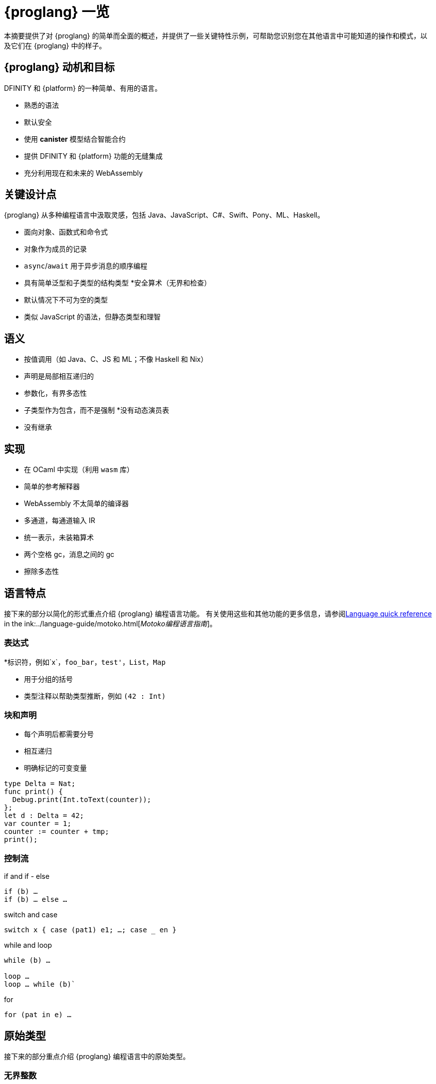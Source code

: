 = {proglang} 一览
:关键词: Motoko,编程语言,互联网计算机,开发人员
:编程语言: Motoko
:company-id: DFINITY
ifdef::env-github,env-browser[:outfilesuffix:.adoc]
:IC: 互联网计算机

本摘要提供了对 {proglang} 的简单而全面的概述，并提供了一些关键特性示例，可帮助您识别您在其他语言中可能知道的操作和模式，以及它们在 {proglang} 中的样子。

== {proglang} 动机和目标

{company-id} 和 {platform} 的一种简单、有用的语言。

* 熟悉的语法
* 默认安全
* 使用 *canister* 模型结合智能合约
* 提供 {company-id} 和 {platform} 功能的无缝集成
* 充分利用现在和未来的 WebAssembly

## 关键设计点

{proglang} 从多种编程语言中汲取灵感，包括 Java、JavaScript、C#、Swift、Pony、ML、Haskell。

* 面向对象、函数式和命令式
* 对象作为成员的记录
* `async`/`await` 用于异步消息的顺序编程
* 具有简单泛型和子类型的结构类型
*安全算术（无界和检查）
* 默认情况下不可为空的类型
* 类似 JavaScript 的语法，但静态类型和理智

== 语义

* 按值调用（如 Java、C、JS 和 ML；不像 Haskell 和 Nix）
* 声明是局部相互递归的
* 参数化，有界多态性
* 子类型作为包含，而不是强制
*没有动态演员表
* 没有继承

== 实现

* 在 OCaml 中实现（利用 `wasm` 库）
* 简单的参考解释器
* WebAssembly 不太简单的编译器
   * 多通道，每通道输入 IR
   * 统一表示，未装箱算术
   * 两个空格 gc，消息之间的 gc
* 擦除多态性

== 语言特点

接下来的部分以简化的形式重点介绍 {proglang} 编程语言功能。
有关使用这些和其他功能的更多信息，请参阅link:../language-guide/language-manual{outfilesuffix}[Language quick reference] in the ink:../language-guide/motoko{outfilesuffix}[_Motoko编程语言指南_]。

=== 表达式

*标识符，例如`x`，`foo_bar`，`test'`，`List`，`Map`

* 用于分组的括号

* 类型注释以帮助类型推断，例如 `(42 : Int)`

=== 块和声明

* 每个声明后都需要分号

* 相互递归

* 明确标记的可变变量

```
type Delta = Nat;
func print() {
  Debug.print(Int.toText(counter));
};
let d : Delta = 42;
var counter = 1;
counter := counter + tmp;
print();
```

=== 控制流

if and if - else

```
if (b) …
if (b) … else …
```

switch and case

```
switch x { case (pat1) e1; …; case _ en }
```

while and loop

```
while (b) …

loop …
loop … while (b)`
```
for

```
for (pat in e) …
```

////
=== 标签，中断并继续

* `label l exp`
* `break l` (more generally, `break l exp`)
* `continue l`

标签确保控制流是结构化的 (no gotos)
////

== 原始类型

接下来的部分重点介绍 {proglang} 编程语言中的原始类型。

=== 无界整数

`Int`

* 默认情况下推断为负文字

* 文字： `13`, `0xf4`, `-20`, `+1`, `1_000_000`

=== 无限自然数

`Nat`

* 非负数，下溢陷阱

* 默认为非负文字推断

* 文字：`13`、`0xf4`、`1_000_000`

=== 有界数（陷阱）

`Nat8`, `Nat16`, `Nat32`, `Nat64`, `Int8`, `Int16`, `Int32`, `Int64`

* 上溢和下溢陷阱

* 需要指定类型注释

* 文字： `13`, `0xf4`, `-20`, `1_000_000`

=== 浮点数字

`Float`

* IEEE 754 双精度（64 位）语义，归一化 NaN

* 推断小数字面量

* 文字： `0`, `-10`, `2.71`, `-0.3e+15`, `3.141_592_653_589_793_12`

=== 数值运算

操作符合你的预期（没有意外）。

```
a - b  
a + b
a & b
```

===字符和文本

`字符', `文本'

Unicode，无随机访问

```
'x', '\u{\6a}', '☃'
"boo", "foo \u{\62}ar ☃"
"Concat" # "enation"
```

=== 布尔值

`Bool`

文字: `true`, `false`

```
a or b
a and b
not b  
if (b) e1 else e2
```

== 函数

接下来的部分提供了在 {proglang} 编程语言中使用函数的示例。

=== 函数类型

简单函数

```
Int.toText : Int -> Text
```

多个参数和返回值

```
divRem : (Int, Int) -> (Int, Int)
```

可以是通用的/多态  

```
Option.unwrapOr : <T>(?T, default : T) -> T
```

first-class (can be passed around, stored)  

```
map : <A, B>(f : A -> B, xs : [A]) -> [B]
let funcs : [<T>(T) -> T] = …
```

=== 函数声明和使用

`func() { … }` short for `func() : () = { … }`

参数函数

类型实例化有时会被省略

匿名函数 (a.k.a. lambdas)

```
func add(x : Int, y : Int) : Int = x + y;
```

```
func applyNTimes<T>(n : Nat, x : T, f : T -> ()) {
  if (n == 0) return;
  f(x);
  applyNTimes(n-1, x, f);
}
```

```
applyNTimes<Text>(10, "Hello!", func(x) = { Debug.print(x) } );
```

== 复合类型

接下来的章节提供了在{proglang}编程语言中使用复合类型的例子。

==== 元组

`(Bool, Float, Text)`

不可变、异构、固定大小

```
let tuple = (true, 1.2, "foo");
tuple.1 > 0.0;
let (_,_,t) = tuple;
```

=== 选项

`?Text`

要么是该类型的值，要么是“null”

```
func foo(x : ?Text) : Text {
  switch x {
    case (null) { "No value" };
    case (?y) { "Value: " # y };
  };
};
foo(null);
foo(?"Test");
```

=== 数组（不可变）

`[Text]`

```
let days = ["Monday", "Tuesday", … ];
assert(days.len() == 7);
assert(days[1] == "Tuesday");
// days[7] will trap (fixed size)
for (d in days.vals()) { Debug.print(d) };
```

=== 数组（可变）

`[var Nat]`

```
let counters = [var 1, 2, 3];
assert(counters.len() == 3);
counters[1] := counters[1] + 1;
// counters[3] will trap (fixed size)
```

=== 记录

`{name : Text; points : var Int}`

```
let player = { name = "Joachim";  var points = 0 };
Debug.print(
  player.name # " has " #
  Int.toText(player.points) # " points."
);
player.points += 1;
```

=== 对象

`{ get : () -> Int; add : Int -> () }`

不同的语法，与记录相同的类型

```
object self {
  var points = 0; // private by default
  public func get() = points;
  public func add(p : Int) { points += p };
}
```

=== 变体

`{ #invincible; #alive : Int; #dead }`

类似于枚举类型

```
type Health = { #invincible; #alive : Nat; #dead };
func takeDamage(h : Health, p : Nat) : Health {
  switch (h) {
    case (#invincible) #invincible;
    case (#alive hp) {
      if (hp > p) (#alive (hp-p)) else #dead
    };
    case (#dead) #dead;
  }
}
```

== 包和模块

接下来的部分提供了使用 {proglang} 编程语言处理包和模块的示例。

=== 模块

* 类型和值，如对象

* 仅限于 _static_ 内容（纯，无状态，...）

```
// the type of base/Int.mo
module {
  toText : Int -> Text;
  abs : Int -> Nat;
  …
}
```

=== 模块导入

* `base` 包提供基本功能

* 在社区支持下不断发展的其他库

```
import Debug "mo:base/Debug";
import Int "mo:base/Int";
```

== 平台功能

接下来的部分提供了 {proglang} 编程语言平台特定功能的示例。

=== Actor 类型

* 类似对象类型，但标记为 `actor`：

* _shareable_ 参数和 _no_ 或 _async_ 结果类型。

* “canister” ≈ “actor”

```
type Receiver = actor { recv : Text -> async Nat };
type Broadcast = actor {
  register : Receiver -> ();
  send : Text -> async Nat;
}
```

=== 可共享 ≈ 可序列化

* 所有原始类型

* 记录、元组、数组、变体、具有不可变可共享组件的选项

* `actor` 类型

* `shared` 函数类型

以下是**不可共享的：**

* 可变的东西

* 局部函数

* 对象（带有方法）

=== 完整的actor示例

典型的容器主文件
```
import Array "mo:base/Array";
actor {
  var r : [Receiver] = [];
  public func register(a : Receiver) {
    r := Array.append(r, [a]);
  };
  public func send(t : Text) : async Nat {
    var sum := 0;
    for (a in r.values()) {
      sum += await a.recv(t);
    };
    return sum;
  };
}
```

=== 异步/等待

`异步T`

* 异步未来或承诺

* 由 `async { ... }` 引入（隐含在异步函数声明中）

* `await e` 暂停计算等待 `e` 的结果

=== Actor导入

```
import Broadcast "ic:ABCDEF23";
actor Self {
  public func go() {
    Broadcast.register(Self);
  };
  public func recv(msg : Text) : async Nat {
    …
  }
}
```

=== 主体和调用

`Principal` 类型表示用户或容器/actor的身份

```
actor Self {
  let myself : Principal = Principal.fromActor(Self);
  public shared(context) func hello() : async Text {
    if (context.caller == myself) {
      "Talking to yourself is the first sign of madness";
    } else {
      "Hello, nice to see you";
    };
  };
}
```

== 类型系统

下一节重点介绍 {proglang} 编程语言中使用的类型系统的详细信息。

=== 结构

类型定义不创建类型，而是命名现有类型

```
type Health1 = { #invincible; #alive : Nat; #dead };
type Health2 = { #invincible; #alive : Nat; #dead };

let takeDamage : (Health1, Nat) -> Health1 = …;
let h : Health2 = #invincible;
let h' = takeDamage(h, 100); // works
```

=== 子类型

`Mortal <: Health`

```
type Health = { #invincible; #alive : Nat; #dead };
type Mortal = { #alive : Nat; #dead };

let takeDamage : (Health, Nat) -> Health = …;
let h : Mortal = #alive 1000;
let h' = takeDamage(h, 100); // also works
```

`t1 <: t2`：`t1` 可以在任何需要 `t2` 的地方使用

=== 通用类型

```
type List<T> = ?{head : T; tail : List<T>};

let l : List<Nat> = ?{head = 0; tail = ?{head = 1 ; tail = null }};
```

== 错误处理

```
try … catch …

throw …
```


== Language comparison cheat sheet

=== Literals

[width="100%",options="header",frame="topbot"]
|===
|Motoko |Ocaml |JavaScript/TypeScript

a|
----
> 3;
3 : Nat
----

a|
----
# 3;;
- : int = 3
----

a|
----
> 3
3
----

a|
----
> 3.141;
3.141 : Float
----

a|
----
# 3.141;;
- : float = 3.141
----

a|
----
> 3.141
3.141
----

a|
----
> “Hello world”;
“Hello world” : Text
----

a|
----
# “Hello world”;;
- : string = “Hello world”
----

a|
----
> “Hello world”
“Hello world”
----

a|
----
> ‘J’;
‘J’ : Char
----

a|
----
# ‘J’;;
- : char = ‘J’
----

a|
Does not have `char` literals -- use string

a|
----
> true;
true : Bool
----

a|
----
# true;;
- : bool = true
----

a|
----
> true
true
----

a|
----
> ();
----

a|
----
# ();;
- : unit = ()
----

a|
----
> undefined
----

a|
----
> (3, true, “hi”);
(3, true, “hi”) : (Nat, Bool, Text)
----

a|
----
# (3, true, “hi”);;
- : int * bool * string = 3, true, “hi”
----

a|
----
> [3, true, “hi”]
[3, true, “hi”]
----

a|
----
> [var 1, 2, 3];
[1, 2, 3] : [var Nat]
----

a|
----
# [\|1; 2; 3\|];;
- : int array = [\|1; 2; 3\|]
----

a|
----
> [1, 2, 3]
[1, 2, 3]
----

a|
----
> [1, 2, 3];
[1, 2, 3] : [Nat]
----

a|
----
# [1; 2; 3];;
- : int list = [1; 2; 3]
----

a|
----
> [1, 2, 3]
[1, 2, 3]
----
|===

=== Expressions

[width="100%",options="header"]
|===
|Motoko |Ocaml |JavaScript/TypeScript

a|
----
-3*(1+7)/2%3
----

a|
----
-3*(1+7)/2 mod 3
----

a|
----
-3*(1+7)/2%3
----

a|
----
-1.0 / 2.0 + 1.9 * x
----

a|
----
-1.0 /. 2.0 +. 1.9 *. x
----

a|
----
-1 / 2 + 1.9 * x
----
a|
----
a \|\| b && c
----

a|
----
a or b and c
----

a|
----
a \|\| b && c
----
|===

=== Functions

[width="100%",options="header"]
|===
|Motoko |Ocaml |JavaScript/TypeScript

a|
----
func<T1,T2,T3>(f : (T1, T2) -> T3) : T1 -> T2 -> T3 = func(x : T1) : T2 -> T3 = func(y : T2) : T3 = f(x,y)
----

a|
----
fun f -> fun x -> fun y -> f (x, y)
or
fun f x y -> f (x, y)
----

a|
----
f => x => y => f(x,y)
----

a|
----
func<T1, T2, T3>(f : (T1, T2) -> T3, x: T1, y : T2) : T3 = f (x,y)
----

a|
----
fun (f, x, y) -> f (x, y)
----

a|
----
([f, x, y]) => f(x,y)
----

a|
----
func f<T>(x:T) : T = x
----

a|
----
let f x = x
----

a|
----
f(x) { x }
----
a|
Does not have function pattern matching
----
func(x : Int) : Int =
  switch(x) {
    case (0) 0;
    case (n) 1;
  };
----

a|
----
function 0 -> 0
         \| n -> 1
----

a|
 
|===

=== Control flow

[width="100%",options="header"]
|===
|Motoko |Ocaml |JavaScript/TypeScript

a|
----
if (3 > 2) “X” else “Y”
----

a|
----
if 3 > 2 then “X” else “Y”
----

a|
----
if (3 > 2) { “X” } else { “Y” }
----

a|
----
import Debug “mo:base/Debug”;
if (3 > 2) Debug.print(“hello”);
----

a|
----
if 3 > 2 then print_string “hello”
----

a|
----
if (3 > 2) console.log(“hello”)
----

a|
----
while (true) {
  Debug.print(“X”);
}
----

a|
----
while true do
  print_string “X”
done
----

a|
----
while(true) {
  console.log(“X”);
}
----

a|
----
label L loop {
  if (x == 0) break L
  else continue L;
} while (true);
----

a|
没有 do while 循环——使用递归或 while

a|
----
do {
  if (x === 0) break;
  else continue;
} while (true);
----

a|
----
import Iter “mo:base/Iter”;
for (i in Iter.range(1,10)) {
  Debug.print(“X”);
};
----

a|
----
for i = 1 to 10 do
  print_string “X”
done
----

a|
----
for (i = 1; i <= 10; i++) {
  console.log(“X”);
}
----

a|
----
print_string “hello”;
print_string “world”
----

a|
----
print_string “hello”;
print_string “world”
----

a|
----
console.log(“hello”);
console.log(“world”);
----
|===

=== Value declarations

[width="100%",options="header"]
|===
|Motoko |Ocaml |JavaScript/TypeScript

a|
----
let name = expr;
----

a|
----
let name = expr
----

a|
----
const name = expr
----

a|
----
let f = func<T1, T2>(x : T1) : T2 { expr };
----

a|
----
let f x = expr
----

a|
----
const f = x => expr
----

a|
----
let fib = func(n : Nat) : Nat {expr};
----

a|
----
let rec fib n = expr
----

a|
----
const fib = n => expr
----
|===

=== Type declarations

[width="100%",options="header"]
|===
|Motoko |Ocaml |JavaScript/TypeScript

a|
----
type T = Int32 -> Bool
----

a|
----
type t = int -> bool
<int is 31-bit signed int>
----

a|
----
type t = (x: number) => boolean;
----

a|
----
type AssocList<K,V> = List<(K,V)>
----

a|
----
type (‘a, ‘b) assoc_list = (‘a * ‘b) list
----

a|
not applicable

|type option<T> = ?T
|type ‘a option = None | Some of ‘a
|type option<T> = T?

|type T = {#a : Int32; #b : U};
type U = (T, T);
|type t = A of int | B of u
and u = t * t
|not applicable

|type Complex = {#c : (Float, Float)};
func complex(x : Float, y : Float) : Complex = #c(x,y);
func coord(#c(x, y) : Complex) : (Float, Float) = (x, y);
|type complex = C of float * float
let complex (x,y) = C (x,y)
let coord (C (x,y)) = (x,y)
|not applicable
|===

=== Pattern matching

[width="100%",options="header"]
|===
|Motoko |Ocaml

a|
----
func get_opt<T>(opt : ?T, d : T) : T {
  switch(opt) {
    case (null) d;
    case (?x) x;
  };
}
----

a|
----
let get_opt (opt, d) =
  match opt with
    None -> d
  \| Some x -> x
----

a| 
Does not have guards -- use if
----
import prelude “mo:base/Prelude”;
func fac(x : Nat) : Nat {
  switch(x) {
    case (0) 1;
    case (n) if (n>0) n * fac(n-1) else Prelude.unreachable();
  };
}
----

a|
----
let rec fac = function
  0 -> 1
\| n when n>0 -> n * fac(n-1)
\| _ -> raise Hell
----

a|
Does not have as a pattern

a|
----
let foo ((x,y) as p) = (x,p,y)
----
|===

=== Tuples

[width="100%",options="header"]
|===
|Motoko |Ocaml |JavaScript/TypeScript

a|
----
type Foo = (Int32, Float, Text)
----

a|
----
type foo = int * float * string
----

a|
----
type foo = (number, number, string)
----

a|
----
let bar = (0, 3.14, “hi”)
----

a|
----
let bar = (0, 3.14, “hi”)
----

a|
----
const bar = [0, 3.14, “hi”]
----

a|
----
let x = bar.1
or
let (_, x, _) = bar
----

a|
----
let _, x, _ = bar in x
----

a|
----
const x = bar[1]
----
|===

=== Records

[width="100%",options="header"]
|===
|Motoko |Ocaml |JavaScript/TypeScript

a|
----
type foo = {x : Int32; y : Float; var s : Text}
----

a|
----
type foo = {x:int; y:float; mutable s:string}
----

a|
Everything is mutable
----
type foo = {
  x: number; y: number;
  s: string
}
----

a|
----
let bar = {x=0; y=3.14; var s=””}
----

a|
----
let bar = {x=0; y=3.14; s=””}
----

a|
----
const bar = {x:0; y:3.14; s:””}
----

a|
----
bar.x
bar.y
bar.s
----

a|
----
bar.x
bar.y
bar.s
----

a|
----
bar.x
bar.y
bar.s
----

a|
Does not do pattern matching on mutable fields
----
let {x=x; y=y} = bar
let {y=y} = bar
or
let {x;y} = bar
let {y} = bar
----

a|
----
let {x=x; y=y; s=s} = bar
let {y=y} = bar
or
let {x;y;s} = bar
let {y;_} = bar
----

a|
 
a|
----
bar.s := “something”
----

a|
----
bar.s <- “something”
----

a|
----
bar.s = “something”
----

a|
----
type Bar = { f: <T>T -> Int32 }
----

a|
----
type bar = { f:’a.’a->int }
----

a|
----
type bar = {
  f<T>(x:T): number;
}
----
|===

=== References and mutable variables

[width="100%",options="header"]
|===
|Motoko |Ocaml |JavaScript/TypeScript

a|
----
var r = 0;
----

a|
----
let r = ref 0
----

a|
----
let r = new Number(0) // object reference
or
let r = 0  // mutable variable
----

a|
----
r
----

a|
----
!r
or
r.contents
----

a|
----
r
----

a|
----
r := 1
----

a|
----
r := 1
or
r.contents <- 1
----

a|
----
r = 1
----

a|
Does not take mutable variables
----
func f(x : Nat) : Nat = x
----

a|
----
let f {contents=x} = x
----

a|

a|
----
r1 == r2
r1 != r2
----

a|
----
r1 == r2
r1 != r2
----

a|
----
r1.valueOf() === r2.valueOf()
r1 !== r2
----
|===

=== Comparison

[width="100%",options="header"]
|===
|Motoko |Ocaml |JavaScript/TypeScript

a|
----
2 == 2
2 != 3
----

a|
----
2 = 2
2 <> 3
----

a|
----
2 === 2
2 !== 3
----

a|
Does not have references
----
var r = 2;
var s = 2;
r == s
----

a|
----
let r = ref 2
r == r
r != ref 2
----

a|
 
a|
Does not have generic equality

a|
Does not have a generic equality
----
(2, r) != (2, r)
(2, r) = (2, ref 2)
----

a|
----
(2, r) === (2, r)
----
|===

=== Immutable and mutable arrays

[width="100%",options="header"]
|===
|Motoko |Ocaml

a|
----
import Array “mo:base/Array”;
Array.tabulate(20, func(x:Nat):Nat = x*x)
----

a|
----
List.init 20 (fun x -> x*x)
----

a|
----
Array.init(20, 1.0)
----

a|
----
Array.make 20 1.0
----

a|
----
a[2]
----

a|
----
Array.get a 2

a.(2)
----

a|
----
a[2] := x
----

a|
----
Array.set a 2 x
or
a.(2) <- x
----

a|
----
for (x in a.vals()) {
  Debug.print(x)
}
----
a|
----
List.iter print_string a
----
|===

=== Strings

[width="100%",options="header"]
|===
|Motoko |Ocaml

a|
----
“Hello ” # “world\n”
----
a|
----
“Hello “ ^ “world\n”
----

a|
----
Int.toText(13)
debug_show(3.141)
----

a|
----
string_of_int 13
string_of_float 3.141
----

a|
----
s.len()
----

a|
----
String.length s
----

a|
----
for (c in s.chars()) {
  Debug.print(debug_show(c))
}
----

a|
----
String.iter print_char s
----

a|
Does not have index access

a|
----
String.get s 0 or s.[0]
----
|===


== Class declaration example
以下表格用以对比在类宣告在proglang，JavaScript/TypeScript中的区别
The following table compares class declarations in {proglang} with class declarations in JavaScript and TypeScript.

[width="100%",options="header"]
|===
|Motoko |JavaScript/TypeScript

a|
----
class Counter(initValue:Nat) {
  var _value = initValue;
  public func get() : Nat {
    _value
  };
  func f(x: Nat) {};
}
----

a|
----
class Counter {
  private _value;
  constructor(initValue) { _value = initValue }
  public get() { return _value }
  private f(x) {}
}
----

a|
----
class Foo() = Self {
  func f() : Foo = Self
}
----

a| 
 
|===
